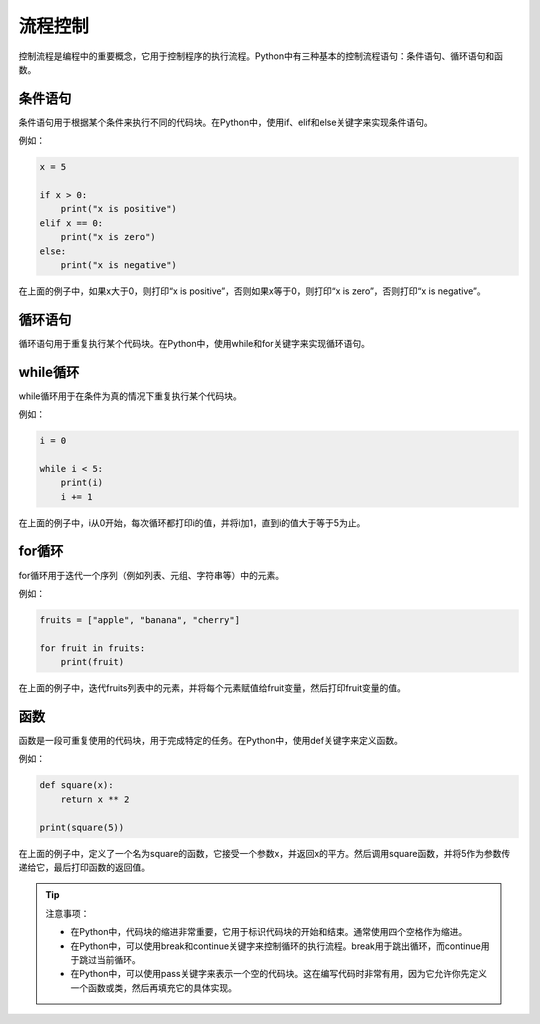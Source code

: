 =============
流程控制
=============

控制流程是编程中的重要概念，它用于控制程序的执行流程。Python中有三种基本的控制流程语句：条件语句、循环语句和函数。

条件语句
~~~~~~~~

条件语句用于根据某个条件来执行不同的代码块。在Python中，使用if、elif和else关键字来实现条件语句。

例如：

.. code-block:: python3

   x = 5

   if x > 0:
       print("x is positive")
   elif x == 0:
       print("x is zero")
   else:
       print("x is negative")

在上面的例子中，如果x大于0，则打印“x is positive”，否则如果x等于0，则打印“x is zero”，否则打印“x is negative”。

循环语句
~~~~~~~~

循环语句用于重复执行某个代码块。在Python中，使用while和for关键字来实现循环语句。

while循环
~~~~~~~~~

while循环用于在条件为真的情况下重复执行某个代码块。

例如：

.. code-block:: python3

   i = 0

   while i < 5:
       print(i)
       i += 1

在上面的例子中，i从0开始，每次循环都打印i的值，并将i加1，直到i的值大于等于5为止。

for循环
~~~~~~~

for循环用于迭代一个序列（例如列表、元组、字符串等）中的元素。

例如：

.. code-block:: python3

   fruits = ["apple", "banana", "cherry"]

   for fruit in fruits:
       print(fruit)

在上面的例子中，迭代fruits列表中的元素，并将每个元素赋值给fruit变量，然后打印fruit变量的值。

函数
~~~~

函数是一段可重复使用的代码块，用于完成特定的任务。在Python中，使用def关键字来定义函数。

例如：

.. code-block:: python3

   def square(x):
       return x ** 2

   print(square(5))

在上面的例子中，定义了一个名为square的函数，它接受一个参数x，并返回x的平方。然后调用square函数，并将5作为参数传递给它，最后打印函数的返回值。

.. tip::
    
    注意事项：
    
    - 在Python中，代码块的缩进非常重要，它用于标识代码块的开始和结束。通常使用四个空格作为缩进。
    - 在Python中，可以使用break和continue关键字来控制循环的执行流程。break用于跳出循环，而continue用于跳过当前循环。
    - 在Python中，可以使用pass关键字来表示一个空的代码块。这在编写代码时非常有用，因为它允许你先定义一个函数或类，然后再填充它的具体实现。